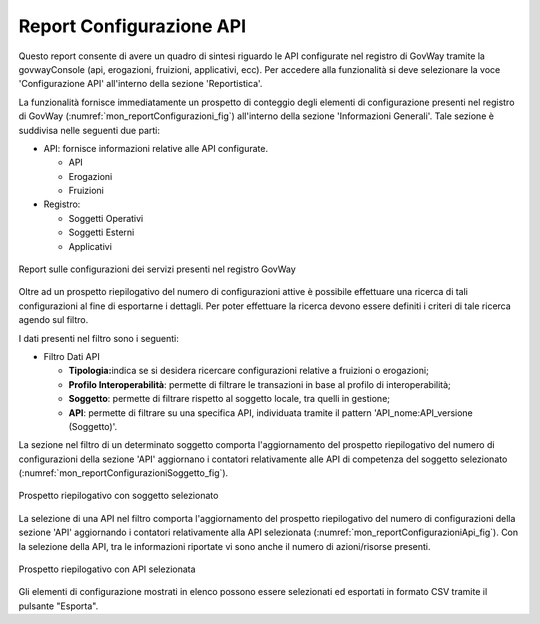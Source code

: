 .. _mon_reportistica_config:

Report Configurazione API
-------------------------

Questo report consente di avere un quadro di sintesi riguardo le API
configurate nel registro di GovWay tramite la govwayConsole (api,
erogazioni, fruizioni, applicativi, ecc). Per accedere alla funzionalità
si deve selezionare la voce 'Configurazione API' all'interno della
sezione 'Reportistica'.

La funzionalità fornisce immediatamente un prospetto di conteggio degli
elementi di configurazione presenti nel registro di GovWay (:numref:`mon_reportConfigurazioni_fig`)
all'interno della sezione 'Informazioni Generali'. Tale sezione è
suddivisa nelle seguenti due parti:

-  API: fornisce informazioni relative alle API configurate.

   -  API

   -  Erogazioni

   -  Fruizioni

-  Registro:

   -  Soggetti Operativi

   -  Soggetti Esterni

   -  Applicativi

.. figure:: ../_figure_monitoraggio/FiltroReportConfigurazioni.png
    :scale: 100%
    :align: center
    :name: mon_reportConfigurazioni_fig

    Report sulle configurazioni dei servizi presenti nel registro GovWay

Oltre ad un prospetto riepilogativo del numero di configurazioni attive
è possibile effettuare una ricerca di tali configurazioni al fine di
esportarne i dettagli. Per poter effettuare la ricerca devono essere
definiti i criteri di tale ricerca agendo sul filtro.

I dati presenti nel filtro sono i seguenti:

-  Filtro Dati API

   -  **Tipologia:**\ indica se si desidera ricercare configurazioni
      relative a fruizioni o erogazioni;

   -  **Profilo Interoperabilità**: permette di filtrare le transazioni
      in base al profilo di interoperabilità;

   -  **Soggetto**: permette di filtrare rispetto al soggetto locale,
      tra quelli in gestione;

   -  **API**: permette di filtrare su una specifica API, individuata
      tramite il pattern 'API\_nome:API\_versione (Soggetto)'.

La sezione nel filtro di un determinato soggetto comporta
l'aggiornamento del prospetto riepilogativo del numero di configurazioni
della sezione 'API' aggiornano i contatori relativamente alle API di
competenza del soggetto selezionato (:numref:`mon_reportConfigurazioniSoggetto_fig`).

.. figure:: ../_figure_monitoraggio/ReportConfigurazioniSoggetto.png
    :scale: 100%
    :align: center
    :name: mon_reportConfigurazioniSoggetto_fig

    Prospetto riepilogativo con soggetto selezionato

La selezione di una API nel filtro comporta l'aggiornamento del
prospetto riepilogativo del numero di configurazioni della sezione 'API'
aggiornando i contatori relativamente alla API selezionata (:numref:`mon_reportConfigurazioniApi_fig`). Con la
selezione della API, tra le informazioni riportate vi sono anche il
numero di azioni/risorse presenti.

.. figure:: ../_figure_monitoraggio/ReportConfigurazioniAPI.png
    :scale: 100%
    :align: center
    :name: mon_reportConfigurazioniApi_fig

    Prospetto riepilogativo con API selezionata

Gli elementi di configurazione mostrati in elenco possono essere
selezionati ed esportati in formato CSV tramite il pulsante "Esporta".
